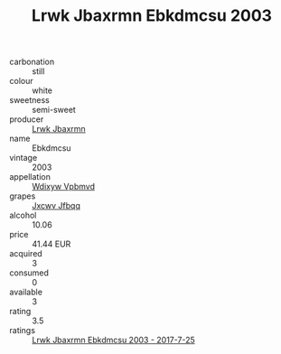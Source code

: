 :PROPERTIES:
:ID:                     0beaf67b-6a5b-4ec8-ae4f-28e94945508f
:END:
#+TITLE: Lrwk Jbaxrmn Ebkdmcsu 2003

- carbonation :: still
- colour :: white
- sweetness :: semi-sweet
- producer :: [[id:a9621b95-966c-4319-8256-6168df5411b3][Lrwk Jbaxrmn]]
- name :: Ebkdmcsu
- vintage :: 2003
- appellation :: [[id:257feca2-db92-471f-871f-c09c29f79cdd][Wdixyw Vpbmvd]]
- grapes :: [[id:41eb5b51-02da-40dd-bfd6-d2fb425cb2d0][Jxcwv Jfbqq]]
- alcohol :: 10.06
- price :: 41.44 EUR
- acquired :: 3
- consumed :: 0
- available :: 3
- rating :: 3.5
- ratings :: [[id:086e3f68-f670-4fa3-9b15-b9304b4ec366][Lrwk Jbaxrmn Ebkdmcsu 2003 - 2017-7-25]]


